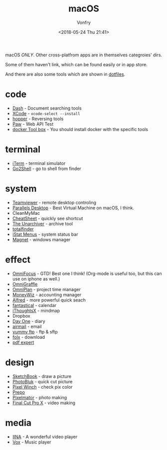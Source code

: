 #+TITLE: macOS
#+Date: <2018-05-24 Thu 21:41>
#+AUTHOR: Vonfry

macOS /ONLY/. Other cross-platfrom apps are in themselves categroies' dirs.

Some of them haven't link, which can be found easily or in app store.

And there are also some tools which are shown in [[https://github.com/VonFry/dotfiles/blob/master/setup/11macos.sh][dotfiles]].

* code
- [[https://kapeli.com/dash][Dash]] - Document searching tools
- [[https://developer.apple.com/cn/xcode/ide/][XCode]] - =xcode-select --install=
- [[https://www.hopperapp.com/][hopper]] - Reversing tools
- [[https://paw.cloud/][Paw]] - Web API Test
- [[https://www.docker.com/][docker Tool box]] - You should install docker with the specific tools

* terminal
- [[https://www.iterm2.com/][iTerm]] - terminal simulator
- [[https://itunes.apple.com/cn/app/go2shell/id445770608][Go2Shell]] - go to shell from finder

* system
- [[https://www.teamviewer.com/][Teamviewer]] - remote desktop controling
- [[http://www.parallels.com][Parallels Desktop]] - Best Virtual Machine on macOS, I think.
- CleanMyMac
- [[https://www.mediaatelier.com/CheatSheet/][CheatSheet]] - quickly see shortcut
- [[https://theunarchiver.com][The Unarchiver]] - archive tool
- [[https://totalfinder.binaryage.com/][totalfinder]]
- [[https://bjango.com/mac/istatmenus/][iStat Menus]] - system status bar
- [[http://magnet.crowdcafe.com/][Magnet]] - windows manager

* effect
- [[https://www.omnigroup.com/omnifocus][OmniFocus]] - GTD! Best one I think! (Org-mode is useful too, but this can use on iphone as well.)
- [[https://www.omnigroup.com/][OmniGraffle]]
- [[https://www.omnigroup.com/][OmniPlan]] - project time manager
- [[https://wiz.money/][MoneyWiz]] - accounting manager
- [[https://www.alfredapp.com/][Alfred]] - more powerful quick seach
- [[https://flexibits.com/fantastical][fantastical]] - calendar
- [[https://www.toketaware.com/ithoughts-osx/][iThoughtsX]] - mindmap
- Dropbox
- [[http://dayoneapp.com/][Day One]] - diary
- [[http://airmailapp.com/][airmail]] - email
- [[https://www.yummysoftware.com/][yummy ftp]] - ftp & sftp
- [[https://itunes.apple.com/us/app/folx-go/id736584830][folx]] - download
- [[https://pdfexpert.com/][pdf expert]]

* design
- [[https://sketchbook.com/][SketchBook]] - draw a picture
- [[https://photobulkeditor.com/][PhotoBluk]] - quick cut picture
- [[https://itunes.apple.com/us/app/pixel-winch/id735066709][Pixel Winch]] - check pix color
- [[https://itunes.apple.com/us/app/prepo/id476533227][Prepo]]
- [[http://www.pixelmator.com/pro/][Pixelmator]] - photo making
- [[https://www.apple.com/final-cut-pro/][Final Cut Pro X]] - video making

* media
- [[https://github.com/lhc70000/iina][IINA]] - A wonderful video player
- [[https://vox.rocks/][Vox]] - Music player

